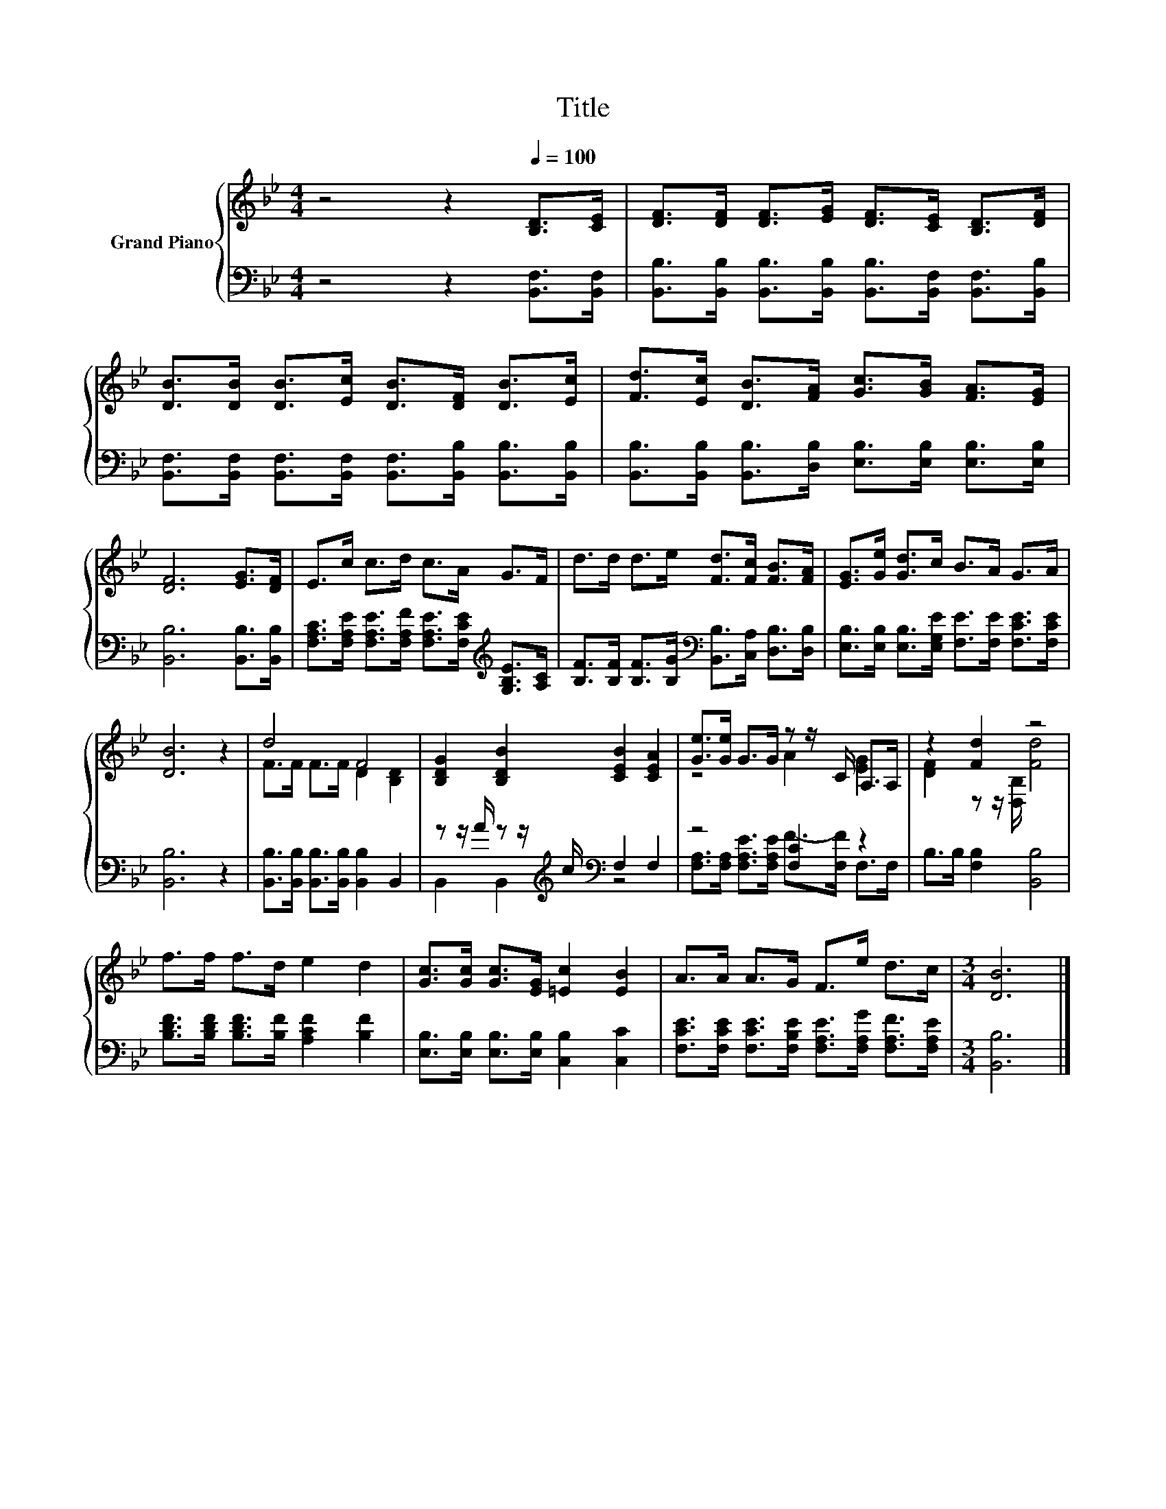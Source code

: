 X:1
T:Title
%%score { ( 1 3 ) | ( 2 4 ) }
L:1/8
M:4/4
K:Bb
V:1 treble nm="Grand Piano"
V:3 treble 
V:2 bass 
V:4 bass 
V:1
 z4 z2[Q:1/4=100] [B,D]>[CE] | [DF]>[DF] [DF]>[EG] [DF]>[CE] [B,D]>[DF] | %2
 [DB]>[DB] [DB]>[Ec] [DB]>[DF] [DB]>[Ec] | [Fd]>[Ec] [DB]>[FA] [Gc]>[GB] [FA]>[EG] | %4
 [DF]6 [EG]>[DF] | E>c c>d c>A G>F | d>d d>e [Fd]>[Fc] [FB]>[FA] | [EG]>[Ge] [Gd]>c B>A G>A | %8
 [DB]6 z2 | d4 F4 | [B,DG]2 [B,DB]2 [CEB]2 [CEA]2 | [Ge]>[Ge] G>G z z/ C/ A,>A, | z2 [Fd]2 z4 | %13
 f>f f>d e2 d2 | [Gc]>[Gc] [Gc]>[EG] [=Ec]2 [EB]2 | A>A A>G F>e d>c |[M:3/4] [DB]6 |] %17
V:2
 z4 z2 [B,,F,]>[B,,F,] | [B,,B,]>[B,,B,] [B,,B,]>[B,,B,] [B,,B,]>[B,,F,] [B,,F,]>[B,,B,] | %2
 [B,,F,]>[B,,F,] [B,,F,]>[B,,F,] [B,,F,]>[B,,B,] [B,,B,]>[B,,B,] | %3
 [B,,B,]>[B,,B,] [B,,B,]>[D,B,] [E,B,]>[E,B,] [E,B,]>[E,B,] | [B,,B,]6 [B,,B,]>[B,,B,] | %5
 [F,A,C]>[F,A,E] [F,A,E]>[F,A,F] [F,A,E]>[F,CE][K:treble] [G,B,E]>[A,C] | %6
 [B,F]>[B,F] [B,F]>[B,G][K:bass] [B,,B,]>[C,A,] [D,B,]>[D,B,] | %7
 [E,B,]>[E,B,] [E,B,]>[E,G,E] [F,E]>[F,E] [F,CE]>[F,CE] | [B,,B,]6 z2 | %9
 [B,,B,]>[B,,B,] [B,,B,]>[B,,B,] [B,,B,]2 B,,2 | z z/ A/ z z/[K:treble] c/[K:bass] F,2 F,2 | %11
 z4 [F,C]2 z2 | B,>B, [F,B,]2 [B,,B,]4 | [B,DF]>[B,DF] [B,DF]>[B,F] [A,CF]2 [B,F]2 | %14
 [E,B,]>[E,B,] [E,B,]>[E,B,] [C,B,]2 [C,C]2 | %15
 [F,CE]>[F,CE] [F,CE]>[F,B,E] [F,A,E]>[F,A,G] [F,A,F]>[F,A,E] |[M:3/4] [B,,B,]6 |] %17
V:3
 x8 | x8 | x8 | x8 | x8 | x8 | x8 | x8 | x8 | F>F F>F D2 [B,D]2 | x8 | z4 A2 [EG]2 | %12
 [DF]2 z z/ [D,B,]/ [Fd]4 | x8 | x8 | x8 |[M:3/4] x6 |] %17
V:4
 x8 | x8 | x8 | x8 | x8 | x6[K:treble] x2 | x4[K:bass] x4 | x8 | x8 | x8 | %10
 B,,2 B,,2[K:treble][K:bass] z4 | [F,A,]>[F,A,] [F,A,E]>[F,A,E] F->[F,F] F,>F, | x8 | x8 | x8 | %15
 x8 |[M:3/4] x6 |] %17

